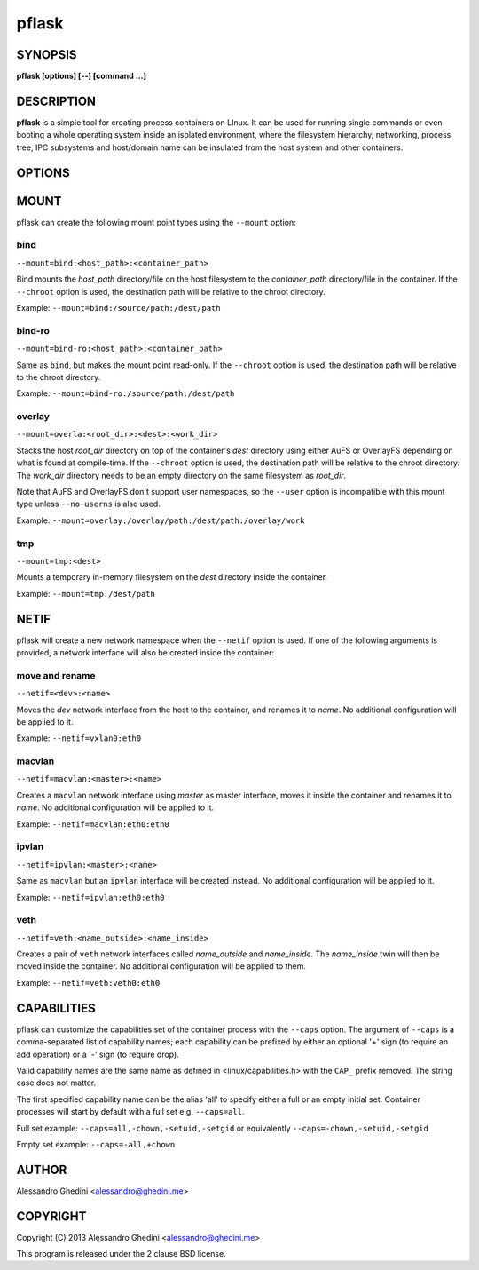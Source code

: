 .. _pflask(1):

pflask
======

SYNOPSIS
--------

.. program:: pflask

**pflask [options] [--] [command ...]**

DESCRIPTION
-----------

**pflask** is a simple tool for creating process containers on LInux. It can be
used for running single commands or even booting a whole operating system
inside an isolated environment, where the filesystem hierarchy, networking,
process tree, IPC subsystems and host/domain name can be insulated from the
host system and other containers.

OPTIONS
-------

.. option:: -b, --caps=<+cap1>,<cap2>,<-cap3>

   Specify comma-separated capabilities to add ('+' prefix) or drop ('-' prefix).
   See CAPABILITIES_ for more information.

.. option:: -r, --chroot=<dir>

   Change the root directory inside the container.

.. option:: -c, --chdir=<dir>

   Change the current directory inside the container.

.. option:: -t, --hostname

   Set the container hostname.

.. option:: -m, --mount=<type>:<opts>

   Create a new *type* mount point inside the container. See MOUNT_ for more
   information.

.. option:: -n, --netif[=<opts>]

   Disconnect the container networking from the host. See NETIF_ for more
   information.

.. option:: -u, --user=<user>

   Run the command under the specified user. This also automatically creates
   a user namespace and maps the user *user* to itself, unless ``--user-map``
   is also used.

   This is not always the correct behaviour (e.g. when using ``--user`` with
   ``--chroot`` without ``--user-map``), so the ``--no-userns`` option can be
   used to disable the user namespace.

.. option:: -e, --user-map=<map>

   Create a user namespace and map container users to host users. The *map*
   argument is composed of three values separated by ``:``: the first userid
   as seen in the user namespace of the container, the first userid as seen
   on the host, and a range indicating the number of consecutive ids to map.

   Example: ``--user-map=0:100000,65536``

.. option:: -w, --ephemeral

   Discard any change to / once the container exits. This can only be used
   along with ``--chroot`` and requires support for the overlay_ mount type.

.. option:: -g, --cgroup=<controller>

   Create a new cgroup in the given controller and move the container inside
   it.

.. option:: -d, --detach

   Detach from terminal.

.. option:: -a, --attach=<pid>

   Attach to the *pid* detached process. Only a process with the same UID of
   the detached process can attach to it. To detach again press `^@` (Ctrl + @).

.. option:: -s, --setenv=<name>=<value>[,<name>=<value> ...]

   Set additional environment variables. It takes a comma-separated list of
   variables of the form `name=value`. This option may be used more than once.

.. option:: -k, --keepenv

   Do not clear environment (only relevant when used with ``--chroot``).

.. option:: -U, --no-userns

   Disable user namespace.

.. option:: -M, --no-mountns

   Disable mount namespace.

.. option:: -N, --no-netns

   Disable net namespace.

.. option:: -I, --no-ipcns

   Disable IPC namespace.

.. option:: -H, --no-utsns

   Disable UTS namespace.

.. option:: -P, --no-pidns

   Disable PID namespace.

MOUNT
-----

pflask can create the following mount point types using the ``--mount`` option:

bind
~~~~

``--mount=bind:<host_path>:<container_path>``

Bind mounts the *host_path* directory/file on the host filesystem to the
*container_path* directory/file in the container. If the ``--chroot`` option is
used, the destination path will be relative to the chroot directory.

Example: ``--mount=bind:/source/path:/dest/path``

bind-ro
~~~~~~~

``--mount=bind-ro:<host_path>:<container_path>``

Same as ``bind``, but makes the mount point read-only. If the ``--chroot``
option is used, the destination path will be relative to the chroot directory.

Example: ``--mount=bind-ro:/source/path:/dest/path``

overlay
~~~~~~~

``--mount=overla:<root_dir>:<dest>:<work_dir>``

Stacks the host *root_dir* directory on top of the container's *dest* directory
using either AuFS or OverlayFS depending on what is found at compile-time. If
the ``--chroot`` option is used, the destination path will be relative to the
chroot directory. The *work_dir* directory needs to be an empty directory on
the same filesystem as *root_dir*.

Note that AuFS and OverlayFS don't support user namespaces, so the ``--user``
option is incompatible with this mount type unless ``--no-userns`` is also used.

Example: ``--mount=overlay:/overlay/path:/dest/path:/overlay/work``

tmp
~~~

``--mount=tmp:<dest>``

Mounts a temporary in-memory filesystem on the *dest* directory inside the
container.

Example: ``--mount=tmp:/dest/path``

NETIF
-----

pflask will create a new network namespace when the ``--netif`` option is used.
If one of the following arguments is provided, a network interface will also be
created inside the container:

move and rename
~~~~~~~~~~~~~~~

``--netif=<dev>:<name>``

Moves the *dev* network interface from the host to the container, and renames
it to *name*. No additional configuration will be applied to it.

Example: ``--netif=vxlan0:eth0``

macvlan
~~~~~~~

``--netif=macvlan:<master>:<name>``

Creates a ``macvlan`` network interface using *master* as master interface,
moves it inside the container and renames it to *name*. No additional
configuration will be applied to it.

Example: ``--netif=macvlan:eth0:eth0``

ipvlan
~~~~~~~

``--netif=ipvlan:<master>:<name>``

Same as ``macvlan`` but an ``ipvlan`` interface will be created instead. No
additional configuration will be applied to it.

Example: ``--netif=ipvlan:eth0:eth0``

veth
~~~~

``--netif=veth:<name_outside>:<name_inside>``

Creates a pair of ``veth`` network interfaces called *name_outside* and
*name_inside*. The *name_inside* twin will then be moved inside the container.
No additional configuration will be applied to them.

Example: ``--netif=veth:veth0:eth0``

CAPABILITIES
------------

pflask can customize the capabilities set of the container process with the ``--caps`` option.
The argument of ``--caps`` is a comma-separated list of capability names; each capability can be prefixed by either an optional '+' sign (to require an add operation)
or a '-' sign (to require drop).

Valid capability names are the same name as defined in <linux/capabilities.h>  with the ``CAP_`` prefix removed.
The string case does not matter.

The first specified capability name can be the alias 'all' to specify either a full or an empty initial set.
Container processes will start by default with a full set e.g. ``--caps=all``.

Full set example: ``--caps=all,-chown,-setuid,-setgid`` or equivalently ``--caps=-chown,-setuid,-setgid``

Empty set example: ``--caps=-all,+chown``

AUTHOR
------

Alessandro Ghedini <alessandro@ghedini.me>

COPYRIGHT
---------

Copyright (C) 2013 Alessandro Ghedini <alessandro@ghedini.me>

This program is released under the 2 clause BSD license.
